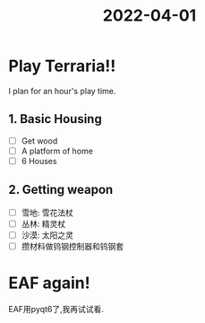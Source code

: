 :PROPERTIES:
:ID:       3DAD2346-CFDC-4B69-B202-DAB4C0767C5F
:END:
#+title: 2022-04-01
#+HUGO_SECTION:daily
#+filetags: :draft:
#+filetags: :draft:
* Play Terraria!!
I plan for an hour's play time.
** 1. Basic Housing
:LOGBOOK:
CLOCK: [2022-04-01 Fri 18:28]--[2022-04-01 Fri 20:38] =>  2:10
:END:
+ [ ] Get wood
+ [ ] A platform of home
+ [ ] 6 Houses
** 2. Getting weapon 
+ [ ] 雪地: 雪花法杖
+ [ ] 丛林: 精灵杖
+ [ ] 沙漠: 太阳之灵
+ [ ] 攒材料做钨钢控制器和钨钢套
* EAF again!
EAF用pyqt6了,我再试试看.


